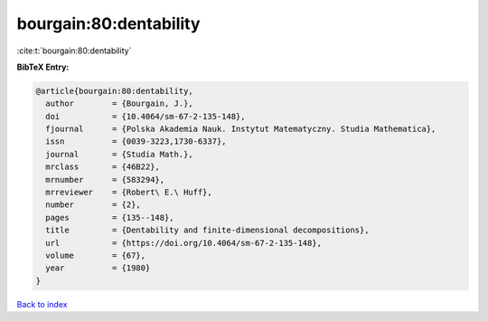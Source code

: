 bourgain:80:dentability
=======================

:cite:t:`bourgain:80:dentability`

**BibTeX Entry:**

.. code-block:: bibtex

   @article{bourgain:80:dentability,
     author        = {Bourgain, J.},
     doi           = {10.4064/sm-67-2-135-148},
     fjournal      = {Polska Akademia Nauk. Instytut Matematyczny. Studia Mathematica},
     issn          = {0039-3223,1730-6337},
     journal       = {Studia Math.},
     mrclass       = {46B22},
     mrnumber      = {583294},
     mrreviewer    = {Robert\ E.\ Huff},
     number        = {2},
     pages         = {135--148},
     title         = {Dentability and finite-dimensional decompositions},
     url           = {https://doi.org/10.4064/sm-67-2-135-148},
     volume        = {67},
     year          = {1980}
   }

`Back to index <../By-Cite-Keys.html>`_
